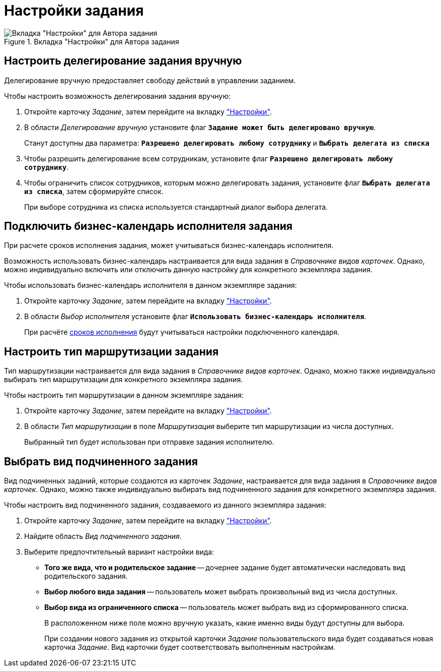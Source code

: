 = Настройки задания

.Вкладка "Настройки" для Автора задания
image::task-settings-tab.png[Вкладка "Настройки" для Автора задания]

[#manual-delegating]
== Настроить делегирование задания вручную

Делегирование вручную предоставляет свободу действий в управлении заданием.

.Чтобы настроить возможность делегирования задания вручную:
. Откройте карточку _Задание_, затем перейдите на вкладку xref:task/card.adoc#settings-tab["Настройки"].
. В области _Делегирование вручную_ установите флаг `*Задание может быть делегировано вручную*`.
+
Станут доступны два параметра: `*Разрешено делегировать любому сотруднику*` и `*Выбрать делегата из списка*`
+
. Чтобы разрешить делегирование всем сотрудникам, установите флаг `*Разрешено делегировать любому сотруднику*`.
. Чтобы ограничить список сотрудников, которым можно делегировать задания, установите флаг `*Выбрать делегата из списка*`, затем сформируйте список.
+
При выборе сотрудника из списка используется стандартный диалог выбора делегата.

[#calendar]
== Подключить бизнес-календарь исполнителя задания

При расчете сроков исполнения задания, может учитываться бизнес-календарь исполнителя.

Возможность использовать бизнес-календарь настраивается для вида задания в _Справочнике видов карточек_. Однако, можно индивидуально включить или отключить данную настройку для конкретного экземпляра задания.

.Чтобы использовать бизнес-календарь исполнителя в данном экземпляре задания:
. Откройте карточку _Задание_, затем перейдите на вкладку xref:task/card.adoc#settings-tab["Настройки"].
. В области _Выбор исполнителя_ установите флаг `*Использовать бизнес-календарь исполнителя*`.
+
При расчёте xref:task/create.adoc#deadlines[сроков исполнения] будут учитываться настройки подключенного календаря.

[#routing]
== Настроить тип маршрутизации задания

Тип маршрутизации настраивается для вида задания в _Справочнике видов карточек_. Однако, можно также индивидуально выбирать тип маршрутизации для конкретного экземпляра задания.

.Чтобы настроить тип маршрутизации в данном экземпляре задания:
. Откройте карточку _Задание_, затем перейдите на вкладку xref:task/card.adoc#settings-tab["Настройки"].
. В области _Тип маршрутизации_ в поле _Маршрутизация_ выберите тип маршрутизации из числа доступных.
+
Выбранный тип будет использован при отправке задания исполнителю.

[#subordinate-kind]
== Выбрать вид подчиненного задания

Вид подчиненных заданий, которые создаются из карточек _Задание_, настраивается для вида задания в _Справочнике видов карточек_. Однако, можно также индивидуально выбирать вид подчиненного задания для конкретного экземпляра задания.

.Чтобы настроить вид подчиненного задания, создаваемого из данного экземпляра задания:
. Откройте карточку _Задание_, затем перейдите на вкладку xref:task/card.adoc#settings-tab["Настройки"].
. Найдите область _Вид подчиненного задания_.
. Выберите предпочтительный вариант настройки вида:
+
* *Того же вида, что и родительское задание* -- дочернее задание будет автоматически наследовать вид родительского задания.
* *Выбор любого вида задания* -- пользователь может выбрать произвольный вид из числа доступных.
* *Выбор вида из ограниченного списка* -- пользователь может выбрать вид из сформированного списка.
+
В расположенном ниже поле можно вручную указать, какие именно виды будут доступны для выбора.
+
При создании нового задания из открытой карточки _Задание_ пользовательского вида будет создаваться новая карточка _Задание_. Вид карточки будет соответствовать выполненным настройкам.
